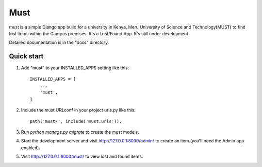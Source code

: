 =====
Must
=====

must is a simple Django app build for a university in Kenya, Meru University of Science and Technology(MUST) to find lost Items within the Campus premises. It's a Lost/Found App. It's still under development.

Detailed documentation is in the "docs" directory.

Quick start
-----------

1. Add "must" to your INSTALLED_APPS setting like this::

    INSTALLED_APPS = [
        ...
        'must',
    ]

2. Include the must URLconf in your project urls.py like this::

    path('must/', include('must.urls')),

3. Run `python manage.py migrate` to create the must models.

4. Start the development server and visit http://127.0.0.1:8000/admin/
   to create an item (you'll need the Admin app enabled).

5. Visit http://127.0.0.1:8000/must/ to view lost and found items.